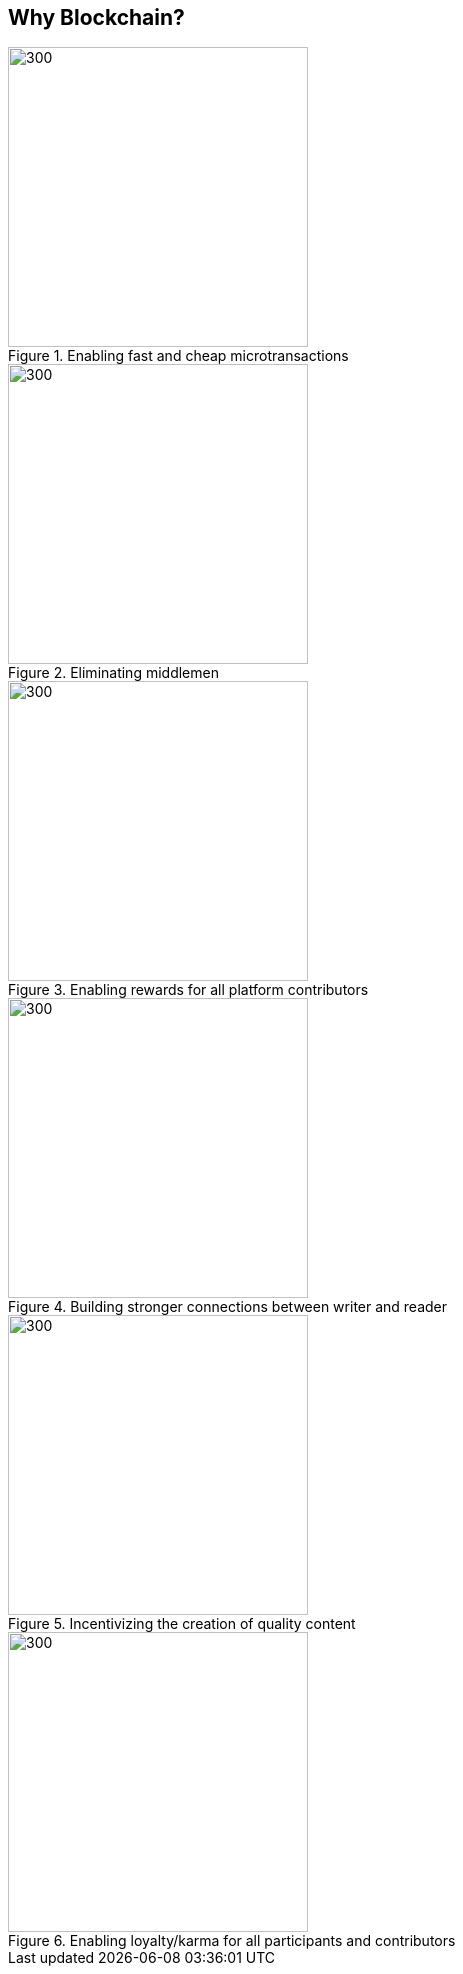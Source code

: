== Why Blockchain?

[.text-center]
.Enabling fast and cheap microtransactions
image::images/SolutionSpace_WhyBlockchain_01_EstablishingFastAndCheap.png[300,300,align="center"]

[.text-center]
.Eliminating middlemen
image::images/SolutionSpace_WhyBlockchain_02_EliminatingMiddlemen.png[300,300,align="center"]

[.text-center]
.Enabling rewards for all platform contributors
image::images/SolutionSpace_WhyBlockchain_03_EnablingRewards.png[300,300,align="center"]

[.text-center]
.Building stronger connections between writer and reader
image::images/SolutionSpace_WhyBlockchain_04_BuildingStronger.png[300,300,align="center"]

[.text-center]
.Incentivizing the creation of quality content
image::images/SolutionSpace_WhyBlockchain_05_IncentivizingQuality.png[300,300,align="center"]

[.text-center]
.Enabling loyalty/karma for all participants and contributors
image::images/SolutionSpace_WhyBlockchain_01_EstablishingFastAndCheap.png[300,300,align="center"]
